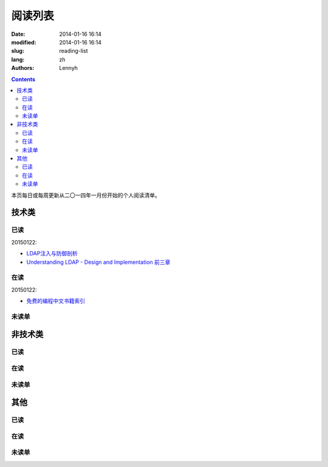 ================
阅读列表
================
:date: 2014-01-16 16:14
:modified: 2014-01-16 16:14
:slug: reading-list
:lang: zh
:authors: Lennyh

.. contents::

本页每日或每周更新从二〇一四年一月份开始的个人阅读清单。

技术类
============
已读
------------
20150122:

* `LDAP注入与防御剖析 <http://drops.wooyun.org/tips/967>`_
* `Understanding LDAP - Design and Implementation 前三章 <http://www.redbooks.ibm.com/abstracts/sg244986.html>`_


在读
------------
20150122:

* `免费的编程中文书籍索引 <https://github.com/justjavac/free-programming-books-zh_CN>`_

未读单
------------

非技术类
============
已读
------------

在读
------------

未读单
------------

其他
============
已读
------------

在读
------------

未读单
------------
